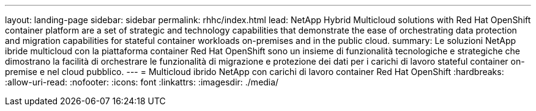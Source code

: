 ---
layout: landing-page 
sidebar: sidebar 
permalink: rhhc/index.html 
lead: NetApp Hybrid Multicloud solutions with  Red Hat OpenShift container platform are a set of strategic and technology capabilities that demonstrate the ease of orchestrating data protection and migration capabilities for stateful container workloads on-premises and in the public cloud. 
summary: Le soluzioni NetApp ibride multicloud con la piattaforma container Red Hat OpenShift sono un insieme di funzionalità tecnologiche e strategiche che dimostrano la facilità di orchestrare le funzionalità di migrazione e protezione dei dati per i carichi di lavoro stateful container on-premise e nel cloud pubblico. 
---
= Multicloud ibrido NetApp con carichi di lavoro container Red Hat OpenShift
:hardbreaks:
:allow-uri-read: 
:nofooter: 
:icons: font
:linkattrs: 
:imagesdir: ./media/


